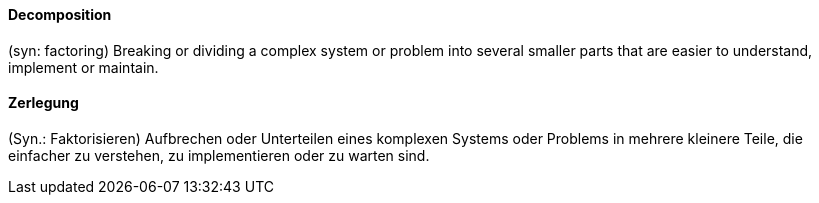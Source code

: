 [#term-decomposition]

// tag::EN[]
==== Decomposition

(syn: factoring) Breaking or dividing a complex system or problem into several smaller parts
that are easier to understand, implement or maintain.

// end::EN[]

// tag::DE[]
==== Zerlegung

(Syn.: Faktorisieren) Aufbrechen oder Unterteilen eines komplexen Systems
oder Problems in mehrere kleinere Teile, die
einfacher zu verstehen, zu implementieren oder zu warten sind.


// end::DE[]
